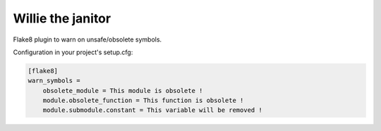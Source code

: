 Willie the janitor
==================

Flake8 plugin to warn on unsafe/obsolete symbols.

Configuration in your project's setup.cfg:

.. code-block:: ini

    [flake8]
    warn_symbols =
        obsolete_module = This module is obsolete !
        module.obsolete_function = This function is obsolete !
        module.submodule.constant = This variable will be removed !
